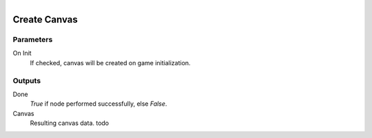 .. figure:: /images/logic_nodes/ui/widgets/ln-create_canvas.png
   :align: right
   :width: 215
   :alt: Create Canvas Node

.. _ln-create_canvas:

==============================
Create Canvas
==============================

Parameters
++++++++++++++++++++++++++++++

On Init
   If checked, canvas will be created on game initialization.

Outputs
++++++++++++++++++++++++++++++

Done
   *True* if node performed successfully, else *False*.

Canvas
   Resulting canvas data. todo
